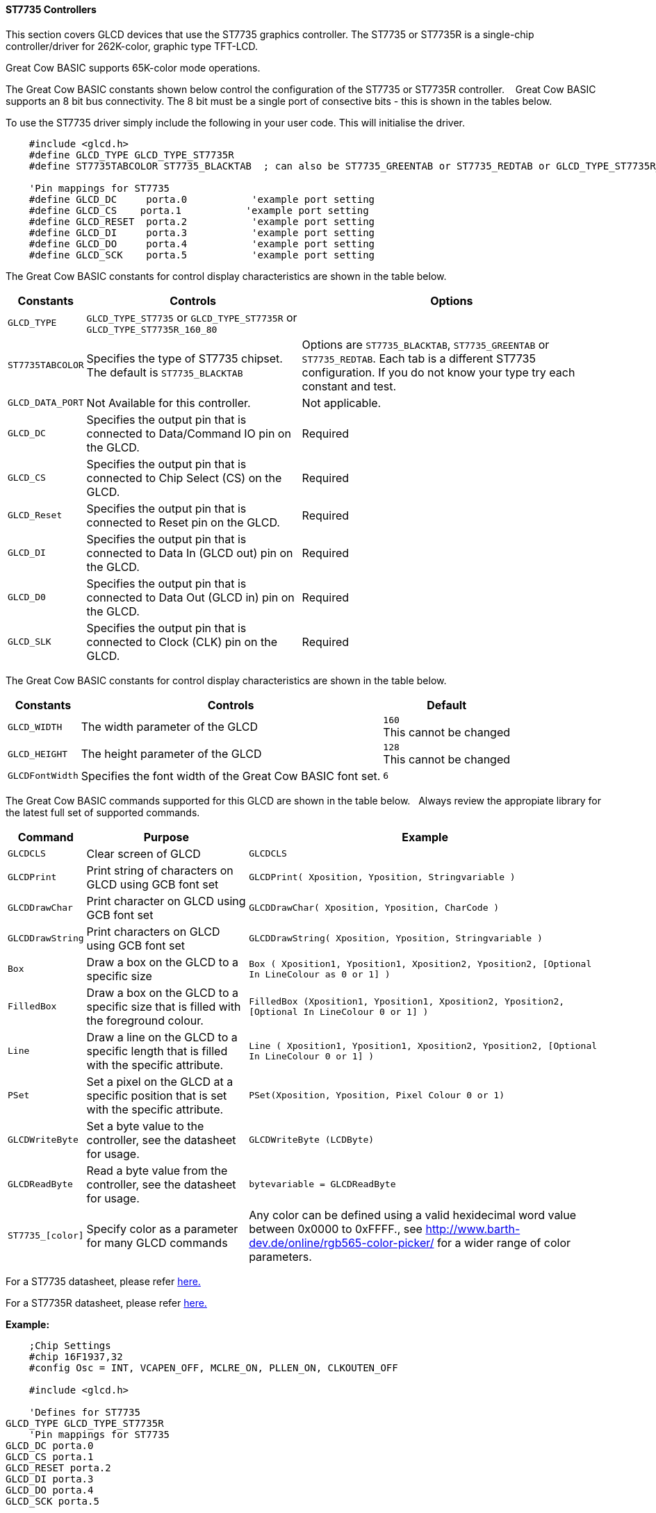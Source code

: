 ==== ST7735 Controllers

This section covers GLCD devices that use the ST7735 graphics controller.  The ST7735 or ST7735R is a single-chip controller/driver for 262K-color, graphic type TFT-LCD.

Great Cow BASIC supports 65K-color mode operations.

The Great Cow BASIC constants shown below control the configuration of the ST7735 or ST7735R controller. &#160;&#160;&#160;Great Cow BASIC supports an 8 bit bus connectivity. The 8 bit must be a single port of consective bits  - this is shown in the tables below.

To use the ST7735 driver simply include the following in your user code.  This will initialise the driver.

----
    #include <glcd.h>
    #define GLCD_TYPE GLCD_TYPE_ST7735R
    #define ST7735TABCOLOR ST7735_BLACKTAB  ; can also be ST7735_GREENTAB or ST7735_REDTAB or GLCD_TYPE_ST7735R_160_80

    'Pin mappings for ST7735
    #define GLCD_DC     porta.0           'example port setting
    #define GLCD_CS    porta.1           'example port setting
    #define GLCD_RESET  porta.2           'example port setting
    #define GLCD_DI     porta.3           'example port setting
    #define GLCD_DO     porta.4           'example port setting
    #define GLCD_SCK    porta.5           'example port setting

----

The Great Cow BASIC constants for control display characteristics are shown in the table below.


[cols=3, options="header,autowidth"]
|===
|*Constants*
|*Controls*
|*Options*

|`GLCD_TYPE`
|`GLCD_TYPE_ST7735` or `GLCD_TYPE_ST7735R` or `GLCD_TYPE_ST7735R_160_80`
|

|`ST7735TABCOLOR`
|Specifies the type of ST7735 chipset.  The default is `ST7735_BLACKTAB`
|Options are `ST7735_BLACKTAB`, `ST7735_GREENTAB` or `ST7735_REDTAB`.  Each tab is a different ST7735 configuration. If you do not know  your type try each constant and test.

|`GLCD_DATA_PORT`
|Not Available for this controller.
|Not applicable.

|`GLCD_DC`
|Specifies the output pin that is connected to Data/Command IO pin on the
GLCD.
|Required

|`GLCD_CS`
|Specifies the output pin that is connected to Chip Select (CS) on the
GLCD.
|Required

|`GLCD_Reset`
|Specifies the output pin that is connected to Reset pin on the GLCD.
|Required

|`GLCD_DI`
|Specifies the output pin that is connected to Data In (GLCD out) pin on
the GLCD.
|Required

|`GLCD_D0`
|Specifies the output pin that is connected to Data Out (GLCD in) pin on
the GLCD.
|Required

|`GLCD_SLK`
|Specifies the output pin that is connected to Clock (CLK) pin on the
GLCD.
|Required
|===

The Great Cow BASIC constants for control display characteristics are shown in the table below. +


[cols="1,1,^1", options="header,autowidth"]
|===
|*Constants*
|*Controls*
|*Default*

|`GLCD_WIDTH`
|The width parameter of the GLCD
|`160` +
This cannot be changed

|`GLCD_HEIGHT`
|The height parameter of the GLCD
|`128` +
This cannot be changed

|`GLCDFontWidth`
|Specifies the font width of the Great Cow BASIC font set.
|`6`
|===


The Great Cow BASIC commands supported for this GLCD are shown in the table below.&#160;&#160;&#160;Always review the appropiate library for the latest full set of supported commands.



[cols=3, options="header,autowidth"]
|===
|*Command*
|*Purpose*
|*Example*

|`GLCDCLS`
|Clear screen of GLCD
|`GLCDCLS`

|`GLCDPrint`
|Print string of characters on GLCD using GCB font set
|`GLCDPrint( Xposition, Yposition, Stringvariable )`

|`GLCDDrawChar`
|Print character on GLCD using GCB font set
|`GLCDDrawChar( Xposition, Yposition, CharCode )`

|`GLCDDrawString`
|Print characters on GLCD using GCB font set
|`GLCDDrawString( Xposition, Yposition, Stringvariable )`

|`Box`
|Draw a box on the GLCD to a specific size
|`Box ( Xposition1, Yposition1, Xposition2, Yposition2, [Optional In
LineColour as 0 or 1] )`

|`FilledBox`
|Draw a box on the GLCD to a specific size that is filled with the
foreground colour.
|`FilledBox (Xposition1, Yposition1, Xposition2, Yposition2, [Optional In
LineColour 0 or 1] )`

|`Line`
|Draw a line on the GLCD to a specific length that is filled with the
specific attribute.
|`Line ( Xposition1, Yposition1, Xposition2, Yposition2, [Optional In
LineColour 0 or 1] )`

|`PSet`
|Set a pixel on the GLCD at a specific position that is set with the
specific attribute.
|`PSet(Xposition, Yposition, Pixel Colour 0 or 1)`

|`GLCDWriteByte`
|Set a byte value to the controller, see the datasheet for usage.
|`GLCDWriteByte (LCDByte)`

|`GLCDReadByte`
|Read a byte value from the controller, see the datasheet for usage.
|`bytevariable = GLCDReadByte`

|`ST7735_[color]`
|Specify color as a parameter for many GLCD commands
|Any color can be defined using a valid hexidecimal word value between 0x0000 to 0xFFFF., see http://www.barth-dev.de/online/rgb565-color-picker/ for a wider range of color parameters.
|===


For a ST7735 datasheet, please refer
http://www.crystalfontz.com/controllers/ST7735_V2.1_20100505.pdf[here.]

For a ST7735R datasheet, please refer
https://cdn-shop.adafruit.com/datasheets/ST7735R_V0.2.pdf[here.]

*Example:*

----
    ;Chip Settings
    #chip 16F1937,32
    #config Osc = INT, VCAPEN_OFF, MCLRE_ON, PLLEN_ON, CLKOUTEN_OFF

    #include <glcd.h>

    'Defines for ST7735
GLCD_TYPE GLCD_TYPE_ST7735R
    'Pin mappings for ST7735
GLCD_DC porta.0
GLCD_CS porta.1
GLCD_RESET porta.2
GLCD_DI porta.3
GLCD_DO porta.4
GLCD_SCK porta.5

    GLCDPrint(0, 0, "Test of the ST7735 Device")
    end
----



*For more help, see*
<<_glcdcls,GLCDCLS>>, <<_glcddrawchar,GLCDDrawChar>>, <<_glcdprint,GLCDPrint>>, <<_glcdreadbyte,GLCDReadByte>>, <<_glcdwritebyte,GLCDWriteByte>> or <<_pset,Pset>>

Supported in <GLCD.H>
